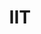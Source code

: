 :PROPERTIES:
:ID:       20210627T195239.638353
:ROAM_ALIASES: "Integrated Information Theory"
:END:
#+TITLE: IIT
#+ROAM_ALIAS:

